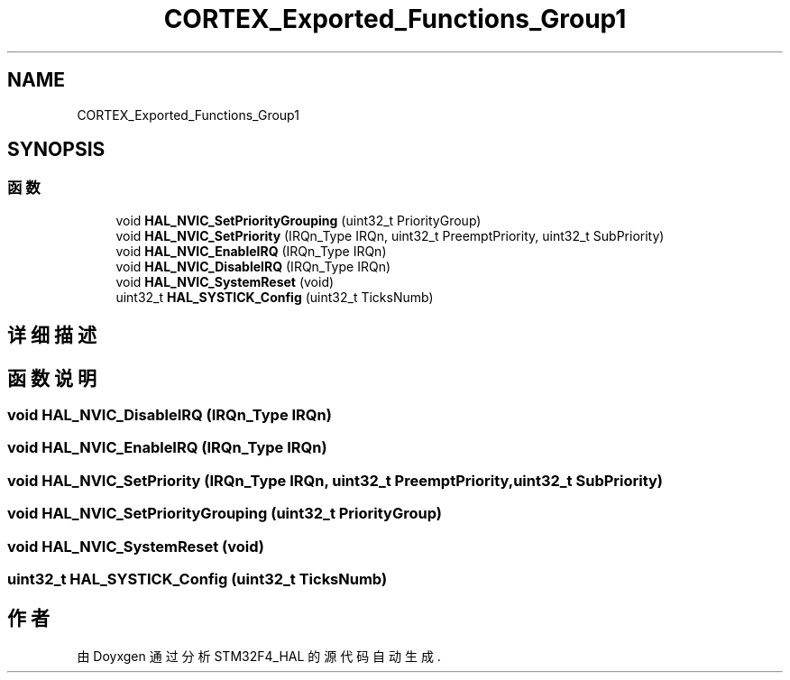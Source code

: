 .TH "CORTEX_Exported_Functions_Group1" 3 "2020年 八月 7日 星期五" "Version 1.24.0" "STM32F4_HAL" \" -*- nroff -*-
.ad l
.nh
.SH NAME
CORTEX_Exported_Functions_Group1
.SH SYNOPSIS
.br
.PP
.SS "函数"

.in +1c
.ti -1c
.RI "void \fBHAL_NVIC_SetPriorityGrouping\fP (uint32_t PriorityGroup)"
.br
.ti -1c
.RI "void \fBHAL_NVIC_SetPriority\fP (IRQn_Type IRQn, uint32_t PreemptPriority, uint32_t SubPriority)"
.br
.ti -1c
.RI "void \fBHAL_NVIC_EnableIRQ\fP (IRQn_Type IRQn)"
.br
.ti -1c
.RI "void \fBHAL_NVIC_DisableIRQ\fP (IRQn_Type IRQn)"
.br
.ti -1c
.RI "void \fBHAL_NVIC_SystemReset\fP (void)"
.br
.ti -1c
.RI "uint32_t \fBHAL_SYSTICK_Config\fP (uint32_t TicksNumb)"
.br
.in -1c
.SH "详细描述"
.PP 

.SH "函数说明"
.PP 
.SS "void HAL_NVIC_DisableIRQ (IRQn_Type IRQn)"

.SS "void HAL_NVIC_EnableIRQ (IRQn_Type IRQn)"

.SS "void HAL_NVIC_SetPriority (IRQn_Type IRQn, uint32_t PreemptPriority, uint32_t SubPriority)"

.SS "void HAL_NVIC_SetPriorityGrouping (uint32_t PriorityGroup)"

.SS "void HAL_NVIC_SystemReset (void)"

.SS "uint32_t HAL_SYSTICK_Config (uint32_t TicksNumb)"

.SH "作者"
.PP 
由 Doyxgen 通过分析 STM32F4_HAL 的 源代码自动生成\&.

